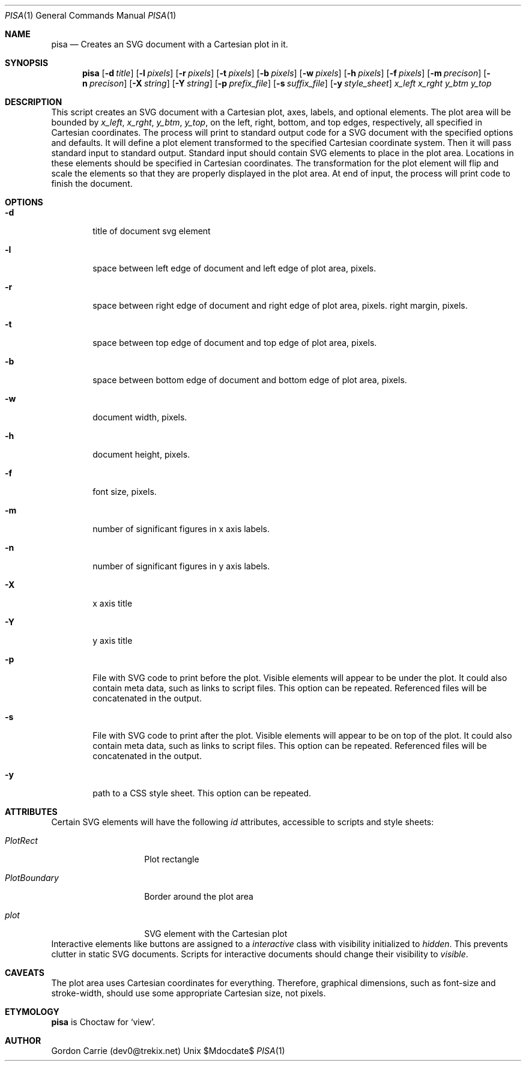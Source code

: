 .\"
.\" Copyright (c) 2014, Gordon D. Carrie. All rights reserved.
.\" 
.\" Redistribution and use in source and binary forms, with or without
.\" modification, are permitted provided that the following conditions
.\" are met:
.\" 
.\"     * Redistributions of source code must retain the above copyright
.\"     notice, this list of conditions and the following disclaimer.
.\"     * Redistributions in binary form must reproduce the above copyright
.\"     notice, this list of conditions and the following disclaimer in the
.\"     documentation and/or other materials provided with the distribution.
.\" 
.\" THIS SOFTWARE IS PROVIDED BY THE COPYRIGHT HOLDERS AND CONTRIBUTORS
.\" "AS IS" AND ANY EXPRESS OR IMPLIED WARRANTIES, INCLUDING, BUT NOT
.\" LIMITED TO, THE IMPLIED WARRANTIES OF MERCHANTABILITY AND FITNESS FOR
.\" A PARTICULAR PURPOSE ARE DISCLAIMED. IN NO EVENT SHALL THE COPYRIGHT
.\" HOLDER OR CONTRIBUTORS BE LIABLE FOR ANY DIRECT, INDIRECT, INCIDENTAL,
.\" SPECIAL, EXEMPLARY, OR CONSEQUENTIAL DAMAGES (INCLUDING, BUT NOT LIMITED
.\" TO, PROCUREMENT OF SUBSTITUTE GOODS OR SERVICES; LOSS OF USE, DATA, OR
.\" PROFITS; OR BUSINESS INTERRUPTION) HOWEVER CAUSED AND ON ANY THEORY OF
.\" LIABILITY, WHETHER IN CONTRACT, STRICT LIABILITY, OR TORT (INCLUDING
.\" NEGLIGENCE OR OTHERWISE) ARISING IN ANY WAY OUT OF THE USE OF THIS
.\" SOFTWARE, EVEN IF ADVISED OF THE POSSIBILITY OF SUCH DAMAGE.
.\"
.\"
.\" Please address questions and feedback to dev0@trekix.net
.\"
.\" $Revision: $ $Date: $
.\"
.Dd $Mdocdate$
.Dt PISA 1
.Os Unix
.Sh NAME
.Nm pisa
.Nd Creates an SVG document with a Cartesian plot in it.
.Sh SYNOPSIS
.Nm pisa
.Op Fl d Ar title
.Op Fl l Ar pixels
.Op Fl r Ar pixels
.Op Fl t Ar pixels
.Op Fl b Ar pixels
.Op Fl w Ar pixels
.Op Fl h Ar pixels
.Op Fl f Ar pixels
.Op Fl m Ar precison
.Op Fl n Ar precison
.Op Fl X Ar string
.Op Fl Y Ar string
.Op Fl p Ar prefix_file
.Op Fl s Ar suffix_file
.Op Fl y Ar style_sheet
.Ar x_left
.Ar x_rght
.Ar y_btm
.Ar y_top
.Sh DESCRIPTION
This script creates an SVG document with a Cartesian plot, axes, labels,
and optional elements. The plot area will be bounded by
.Ar x_left ,
.Ar x_rght ,
.Ar y_btm ,
.Ar y_top ,
on the left, right, bottom, and top edges, respectively, all specified in
Cartesian coordinates. The process will print to standard output code for a
SVG document with the specified options and defaults. It will define a plot
element transformed to the specified Cartesian coordinate system. Then it
will pass standard input to standard output. Standard input should contain
SVG elements to place in the plot area. Locations in these elements should
be specified in Cartesian coordinates. The transformation for the plot element
will flip and scale the elements so that they are properly displayed in the
plot area. At end of input, the process will print code to finish the document.
.Sh OPTIONS
.Bl -tag -width flag
.It Fl d
title of document svg element
.It Fl l
space between left edge of document and left edge of plot area, pixels.
.It Fl r
space between right edge of document and right edge of plot area, pixels.
right margin, pixels.
.It Fl t
space between top edge of document and top edge of plot area, pixels.
.It Fl b
space between bottom edge of document and bottom edge of plot area, pixels.
.It Fl w
document width, pixels.
.It Fl h
document height, pixels.
.It Fl f
font size, pixels.
.It Fl m
number of significant figures in x axis labels.
.It Fl n
number of significant figures in y axis labels.
.It Fl X
x axis title
.It Fl Y
y axis title
.It Fl p
File with SVG code to print before the plot. Visible elements will appear to
be under the plot.  It could also contain meta data, such as links to script
files. This option can be repeated. Referenced files will be concatenated in
the output.
.It Fl s
File with SVG code to print after the plot. Visible elements will appear to
be on top of the plot.  It could also contain meta data, such as links to script
files. This option can be repeated. Referenced files will be concatenated in
the output.
.It Fl y
path to a CSS style sheet. This option can be repeated.
.El
.Sh ATTRIBUTES
Certain SVG elements will have the following
.Em id
attributes, accessible to scripts and style sheets:
.Bl -tag -width PlotBoundary
.It Em PlotRect
Plot rectangle
.It Em PlotBoundary
Border around the plot area
.It Em plot
SVG element with the Cartesian plot
.El
Interactive elements like buttons are assigned to a
.Em interactive
class with visibility initialized to
.Em hidden .
This prevents clutter in static SVG documents. Scripts for interactive documents
should change their visibility to
.Em visible .
.Sh CAVEATS
The plot area uses Cartesian coordinates for everything. Therefore, graphical
dimensions, such as font-size and stroke-width, should use some appropriate
Cartesian size, not pixels.
.Sh ETYMOLOGY
.Nm pisa
is Choctaw for
.Ql view .
.Sh AUTHOR
Gordon Carrie (dev0@trekix.net)

